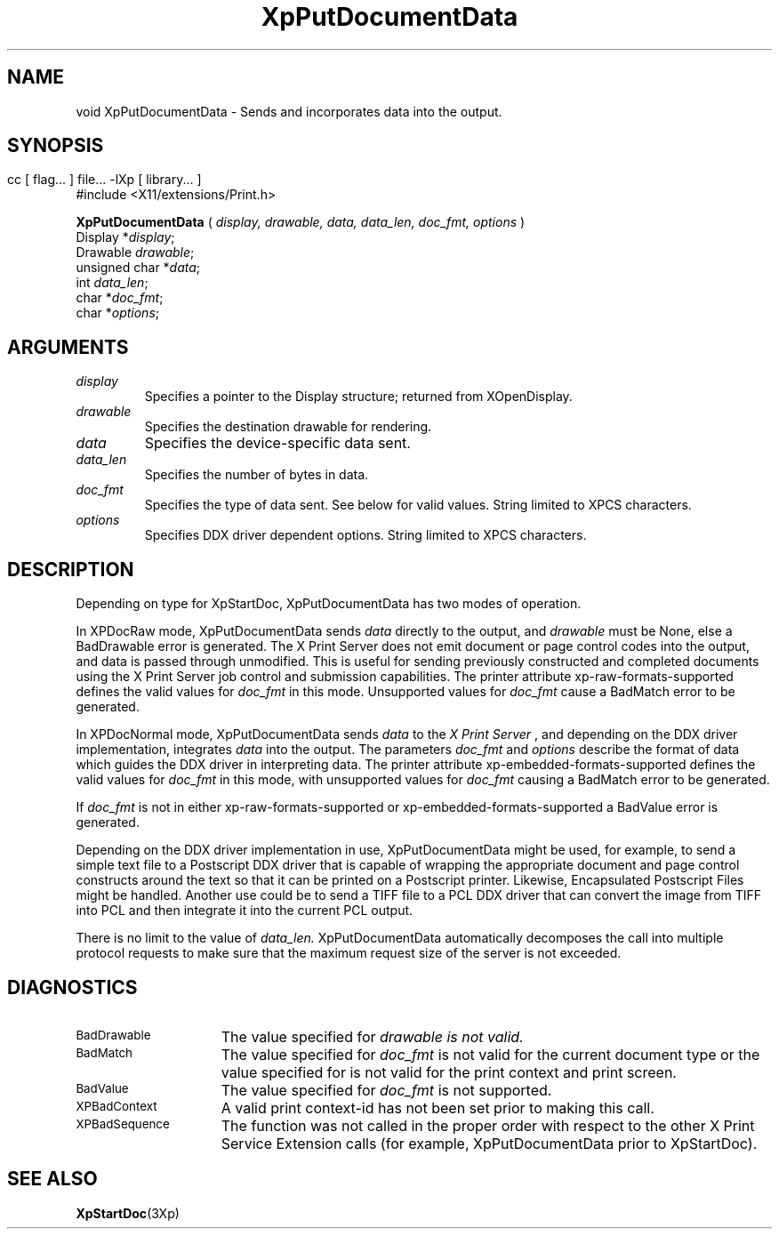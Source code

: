 .\" $XdotOrg: xc/doc/man/Xp/XpPutDocumentData.man,v 1.1 2004/05/22 06:27:25 alanc Exp $
.\"
.\" Copyright 1996 Hewlett-Packard Company
.\" Copyright 1996 International Business Machines Corp.
.\" Copyright 1996, 1999, 2004 Sun Microsystems, Inc.
.\" Copyright 1996 Novell, Inc.
.\" Copyright 1996 Digital Equipment Corp.
.\" Copyright 1996 Fujitsu Limited
.\" Copyright 1996 Hitachi, Ltd.
.\" Copyright 1996 X Consortium, Inc.
.\" 
.\" Permission is hereby granted, free of charge, to any person obtaining a 
.\" copy of this software and associated documentation files (the "Software"),
.\" to deal in the Software without restriction, including without limitation 
.\" the rights to use, copy, modify, merge, publish, distribute,
.\" sublicense, and/or sell copies of the Software, and to permit persons
.\" to whom the Software is furnished to do so, subject to the following
.\" conditions:
.\" 
.\" The above copyright notice and this permission notice shall be
.\" included in all copies or substantial portions of the Software.
.\" 
.\" THE SOFTWARE IS PROVIDED "AS IS", WITHOUT WARRANTY OF ANY KIND,
.\" EXPRESS OR IMPLIED, INCLUDING BUT NOT LIMITED TO THE WARRANTIES OF
.\" MERCHANTABILITY, FITNESS FOR A PARTICULAR PURPOSE AND NONINFRINGEMENT.
.\" IN NO EVENT SHALL THE COPYRIGHT HOLDERS BE LIABLE FOR ANY CLAIM,
.\" DAMAGES OR OTHER LIABILITY, WHETHER IN AN ACTION OF CONTRACT, TORT OR
.\" OTHERWISE, ARISING FROM, OUT OF OR IN CONNECTION WITH THE SOFTWARE OR
.\" THE USE OR OTHER DEALINGS IN THE SOFTWARE.
.\" 
.\" Except as contained in this notice, the names of the copyright holders
.\" shall not be used in advertising or otherwise to promote the sale, use
.\" or other dealings in this Software without prior written authorization
.\" from said copyright holders.
.\"
.TH XpPutDocumentData 3Xp __xorgversion__ "XPRINT FUNCTIONS"
.SH NAME
void XpPutDocumentData \- Sends and incorporates 
data into the output.
.SH SYNOPSIS
.br
      cc [ flag... ] file... -lXp [ library... ]	
.br
      #include <X11/extensions/Print.h>
.LP    
.B XpPutDocumentData
(
.I display, 
.I drawable, 
.I data, 
.I data_len, 
.I doc_fmt, 
.I options
)
.br
      Display *\fIdisplay\fP\^;
.br
      Drawable \fIdrawable\fP\^;
.br
      unsigned char *\fIdata\fP\^;
.br
      int \fIdata_len\fP\^;
.br
      char *\fIdoc_fmt\fP\^;
.br
      char *\fIoptions\fP\^;
.SH ARGUMENTS
.TP
.I display
Specifies a pointer to the Display structure; returned from XOpenDisplay.
.TP
.I drawable
Specifies the destination drawable for rendering.
.TP
.I data
Specifies the device-specific data sent.
.TP
.I data_len
Specifies the number of bytes in data.
.TP
.I doc_fmt
Specifies the type of data sent. 
See below for valid values. String limited to XPCS characters.
.TP
.I options
Specifies DDX driver dependent options.   String limited to XPCS characters.      
.SH DESCRIPTION
.LP
Depending on type for XpStartDoc, XpPutDocumentData 
has two modes of operation.
.P
In XPDocRaw mode, XpPutDocumentData sends 
.I data 
directly to the output, and 
.I drawable 
must be None, else a BadDrawable error is generated. The X Print Server does not emit document or page control codes into the output, and data is passed through unmodified. This is useful for sending previously constructed and completed documents using the X Print Server job control and submission capabilities. The printer attribute xp-raw-formats-supported defines the valid values for 
.I doc_fmt 
in this mode. Unsupported values for 
.I doc_fmt 
cause a BadMatch error to be generated.
.P
In XPDocNormal mode, XpPutDocumentData sends 
.I data 
to the 
.I X Print Server
, and depending on the DDX driver implementation, integrates 
.I data 
into the output. The parameters 
.I doc_fmt 
and 
.I options 
describe the format of data which guides the DDX driver in interpreting data. The printer attribute 
xp-embedded-formats-supported defines the valid values for 
.I doc_fmt 
in this mode, with unsupported values for 
.I doc_fmt 
causing a BadMatch error to be generated.
.P
If 
.I doc_fmt 
is not in either xp-raw-formats-supported or 
xp-embedded-formats-supported a BadValue error is generated.
.P
Depending on the DDX driver implementation in use, XpPutDocumentData might be used, for example, to send a simple text file to a Postscript DDX driver that 
is capable of wrapping the appropriate document and page control constructs around the text so that it can be printed on a Postscript printer. Likewise, 
Encapsulated Postscript Files might be handled. Another use could be to send a 
TIFF file to a PCL DDX driver that can convert the image from TIFF into PCL and then integrate it into the current PCL output.
.P
There is no limit to the value of 
.I data_len. 
XpPutDocumentData automatically decomposes the call into multiple protocol requests to make sure that the 
maximum request size of the server is not exceeded.
.SH DIAGNOSTICS
.TP 15
.SM BadDrawable
The value specified for 
.I
drawable is not valid.
.TP 15
.SM BadMatch
The value specified for 
.I doc_fmt 
is not valid for the current document type 
or the value specified for 
.Idrawable 
is not valid for the print context and 
print screen.
.TP 15
.SM BadValue
The value specified for 
.I doc_fmt 
is not supported.
.TP 15
.SM XPBadContext
A valid print context-id has not been set prior to making this call.
.TP 15
.SM XPBadSequence
The function was not called in the proper order with respect to the other X Print Service Extension calls (for example, XpPutDocumentData prior to XpStartDoc).
.SH "SEE ALSO"
.BR XpStartDoc (3Xp)


